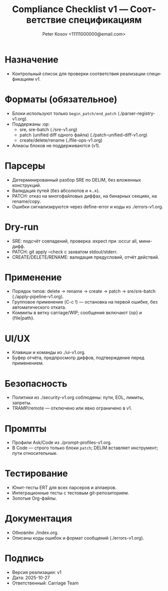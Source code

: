 #+title: Compliance Checklist v1 — Соответствие спецификациям
#+author: Peter Kosov <11111000000@email.com>
#+language: ru
#+options: toc:2 num:t
#+property: header-args :results silent

* Назначение
- Контрольный список для проверки соответствия реализации спецификациям v1.

* Форматы (обязательное)
- Блоки используют только =begin_patch/end_patch= (./parser-registry-v1.org).
- Поддержаны :op:
  - sre, sre-batch (./sre-v1.org)
  - patch (unified diff одного файла) (./patch-unified-diff-v1.org)
  - create/delete/rename (./file-ops-v1.org)
- Алиасы блоков не поддерживаются (v1).

* Парсеры
- Детерминированный разбор SRE по DELIM, без вложенных конструкций.
- Валидация путей (без абсолютов и «..»).
- PATCH: отказ на многофайловых диффах, на бинарных секциях, на rename/copy.
- Ошибки сигнализируются через define-error и коды из ./errors-v1.org.

* Dry-run
- SRE: подсчёт совпадений, проверка :expect при :occur all, мини-дифф.
- PATCH: git apply --check с захватом stdout/stderr.
- CREATE/DELETE/RENAME: валидация предусловий, отчёт действий.

* Применение
- Порядок типов: delete → rename → create → patch → sre/sre-batch (./apply-pipeline-v1.org).
- Групповое применение (C-c !) — остановка на первой ошибке, без автоматического отката.
- Коммиты в ветку carriage/WIP; сообщения включают {op} и {file|path}.

* UI/UX
- Клавиши и команды из ./ui-v1.org.
- Буфер отчёта, предпросмотр диффов, подтверждение перед применением.

* Безопасность
- Политики из ./security-v1.org соблюдены: пути, EOL, лимиты, запреты.
- TRAMP/remote — отключено или явно ограничено в v1.

* Промпты
- Профили Ask/Code из ./prompt-profiles-v1.org.
- В Code — строго только блоки =patch=; DELIM вставляет инструмент; пути относительные.

* Тестирование
- Юнит-тесты ERT для всех парсеров и аплаеров.
- Интеграционные тесты с тестовым git-репозиторием.
- Золотые Org-файлы.

* Документация
- Обновлён ./index.org.
- Описаны коды ошибок и формат сообщений (./errors-v1.org).

* Подпись
- Версия реализации: v1
- Дата: 2025-10-27
- Ответственный: Carriage Team
